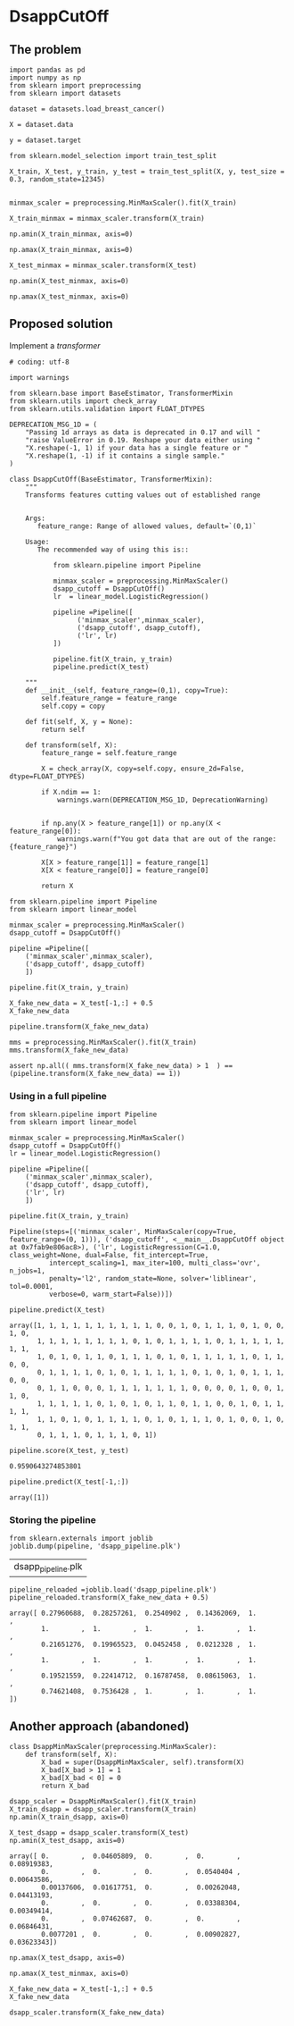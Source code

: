 * DsappCutOff

** The problem


#+BEGIN_SRC ipython :session
import pandas as pd
import numpy as np
from sklearn import preprocessing
from sklearn import datasets
#+END_SRC

#+RESULTS:

#+BEGIN_SRC ipython :session
dataset = datasets.load_breast_cancer()

X = dataset.data

y = dataset.target
#+END_SRC

#+RESULTS:


#+BEGIN_SRC ipython :session
from sklearn.model_selection import train_test_split

X_train, X_test, y_train, y_test = train_test_split(X, y, test_size = 0.3, random_state=12345)

#+END_SRC

#+RESULTS:


#+BEGIN_SRC ipython :session
minmax_scaler = preprocessing.MinMaxScaler().fit(X_train)

X_train_minmax = minmax_scaler.transform(X_train)
#+END_SRC

#+RESULTS:

#+BEGIN_SRC ipython :session
np.amin(X_train_minmax, axis=0)
#+END_SRC

#+RESULTS:
: array([ 0.,  0.,  0.,  0.,  0.,  0.,  0.,  0.,  0.,  0.,  0.,  0.,  0.,
:         0.,  0.,  0.,  0.,  0.,  0.,  0.,  0.,  0.,  0.,  0.,  0.,  0.,
:         0.,  0.,  0.,  0.])


#+BEGIN_SRC ipython :session
np.amax(X_train_minmax, axis=0)
#+END_SRC

#+RESULTS:
: array([ 1.,  1.,  1.,  1.,  1.,  1.,  1.,  1.,  1.,  1.,  1.,  1.,  1.,
:         1.,  1.,  1.,  1.,  1.,  1.,  1.,  1.,  1.,  1.,  1.,  1.,  1.,
:         1.,  1.,  1.,  1.])


#+BEGIN_SRC ipython :session
X_test_minmax = minmax_scaler.transform(X_test)

np.amin(X_test_minmax, axis=0)
#+END_SRC

#+RESULTS:
: array([-0.0382801 ,  0.04605809, -0.02937829, -0.01616379,  0.08919383,
:        -0.01261026,  0.        ,  0.        ,  0.0540404 ,  0.00643586,
:         0.00137606,  0.01617751, -0.00067897,  0.00262048,  0.04413193,
:        -0.00778784,  0.        ,  0.        ,  0.03388304,  0.00349414,
:        -0.03772888,  0.07462687, -0.03207402, -0.01367747,  0.06846431,
:         0.0077201 ,  0.        ,  0.        ,  0.00902827,  0.03623343])



#+BEGIN_SRC ipython :session
np.amax(X_test_minmax, axis=0)
#+END_SRC

#+RESULTS:
: array([ 0.95626536,  1.22697095,  0.95447432,  0.89181034,  0.81132075,
:         0.80898248,  0.96251172,  0.95079523,  0.77626263,  1.05370617,
:         0.39670469,  0.56219059,  0.38171308,  0.40586255,  1.36082713,
:         1.35660122,  2.57980456,  1.29070905,  0.72814769,  1.37603636,
:         0.89257236,  0.87553305,  0.88743254,  0.74588306,  1.02852679,
:         1.13188961,  1.30308077,  0.94707904,  1.20527441,  1.62954254])

** Proposed solution

Implement a /transformer/

#+BEGIN_SRC ipython :session :tangle transformers.py
  # coding: utf-8

  import warnings

  from sklearn.base import BaseEstimator, TransformerMixin
  from sklearn.utils import check_array
  from sklearn.utils.validation import FLOAT_DTYPES

  DEPRECATION_MSG_1D = (
      "Passing 1d arrays as data is deprecated in 0.17 and will "
      "raise ValueError in 0.19. Reshape your data either using "
      "X.reshape(-1, 1) if your data has a single feature or "
      "X.reshape(1, -1) if it contains a single sample."
  )

  class DsappCutOff(BaseEstimator, TransformerMixin):
      """
      Transforms features cutting values out of established range


      Args:
         feature_range: Range of allowed values, default=`(0,1)`

      Usage:
         The recommended way of using this is::

             from sklearn.pipeline import Pipeline

             minmax_scaler = preprocessing.MinMaxScaler()
             dsapp_cutoff = DsappCutOff()
             lr  = linear_model.LogisticRegression()

             pipeline =Pipeline([
                   ('minmax_scaler',minmax_scaler),
                   ('dsapp_cutoff', dsapp_cutoff),
                   ('lr', lr)
             ])

             pipeline.fit(X_train, y_train)
             pipeline.predict(X_test)

      """
      def __init__(self, feature_range=(0,1), copy=True):
          self.feature_range = feature_range
          self.copy = copy

      def fit(self, X, y = None):
          return self

      def transform(self, X):
          feature_range = self.feature_range

          X = check_array(X, copy=self.copy, ensure_2d=False, dtype=FLOAT_DTYPES)

          if X.ndim == 1:
              warnings.warn(DEPRECATION_MSG_1D, DeprecationWarning)


          if np.any(X > feature_range[1]) or np.any(X < feature_range[0]):
              warnings.warn(f"You got data that are out of the range:{feature_range}")

          X[X > feature_range[1]] = feature_range[1]
          X[X < feature_range[0]] = feature_range[0]

          return X
#+END_SRC
#+RESULTS:


#+BEGIN_SRC ipython :session
  from sklearn.pipeline import Pipeline
  from sklearn import linear_model

  minmax_scaler = preprocessing.MinMaxScaler()
  dsapp_cutoff = DsappCutOff()

  pipeline =Pipeline([
      ('minmax_scaler',minmax_scaler),
      ('dsapp_cutoff', dsapp_cutoff)
      ])
#+END_SRC

#+RESULTS:


#+BEGIN_SRC ipython :session
pipeline.fit(X_train, y_train)
#+END_SRC

#+RESULTS:
: Pipeline(steps=[('minmax_scaler', MinMaxScaler(copy=True, feature_range=(0, 1))), ('dsapp_cutoff', <__main__.DsappCutOff object at 0x7fab9e8a46a0>)])


#+BEGIN_SRC ipython :session
X_fake_new_data = X_test[-1,:] + 0.5
X_fake_new_data
#+END_SRC

#+RESULTS:
#+begin_example
array([  1.34500000e+01,   1.65200000e+01,   8.36400000e+01,
         5.14200000e+02,   6.00500000e-01,   5.79430000e-01,
         5.61550000e-01,   5.33700000e-01,   6.73000000e-01,
         5.64700000e-01,   7.09400000e-01,   1.26360000e+00,
         1.73100000e+00,   1.81700000e+01,   5.08725000e-01,
         5.20030000e-01,   5.23350000e-01,   5.11320000e-01,
         5.26250000e-01,   5.04726000e-01,   1.42400000e+01,
         2.04300000e+01,   8.93100000e+01,   5.85900000e+02,
         6.48300000e-01,   7.06800000e-01,   7.24100000e-01,
         6.05600000e-01,   8.38000000e-01,   5.95840000e-01])
#+end_example


#+BEGIN_SRC ipython :session
pipeline.transform(X_fake_new_data)
#+END_SRC

#+RESULTS:
: array([ 0.27960688,  0.28257261,  0.2540902 ,  0.14362069,  1.        ,
:         1.        ,  1.        ,  1.        ,  1.        ,  1.        ,
:         0.21651276,  0.19965523,  0.0452458 ,  0.0212328 ,  1.        ,
:         1.        ,  1.        ,  1.        ,  1.        ,  1.        ,
:         0.19521559,  0.22414712,  0.16787458,  0.08615063,  1.        ,
:         0.74621408,  0.7536428 ,  1.        ,  1.        ,  1.        ])


#+BEGIN_SRC ipython :session
mms = preprocessing.MinMaxScaler().fit(X_train)
mms.transform(X_fake_new_data)
#+END_SRC

#+RESULTS:
#+begin_example
array([  2.79606880e-01,   2.82572614e-01,   2.54090198e-01,
         1.43620690e-01,   4.94601426e+00,   1.72689154e+00,
         1.31572165e+00,   2.65258449e+00,   2.86363636e+00,
         1.14234354e+01,   2.16512765e-01,   1.99655233e-01,
         4.52457965e-02,   2.12328025e-02,   2.34543184e+01,
         5.29796696e+00,   3.40944625e+00,   1.25017115e+01,
         7.29397197e+00,   2.39518141e+01,   1.95215594e-01,
         2.24147122e-01,   1.67874582e-01,   8.61506266e-02,
         3.91992121e+00,   7.46214076e-01,   7.53642798e-01,
         2.08109966e+00,   1.61914944e+00,   5.78024797e+00])
#+end_example


#+BEGIN_SRC ipython :session
assert np.all(( mms.transform(X_fake_new_data) > 1  ) == (pipeline.transform(X_fake_new_data) == 1))
#+END_SRC

#+RESULTS:


*** Using in a full pipeline

  #+BEGIN_SRC ipython :session
    from sklearn.pipeline import Pipeline
    from sklearn import linear_model

    minmax_scaler = preprocessing.MinMaxScaler()
    dsapp_cutoff = DsappCutOff()
    lr = linear_model.LogisticRegression()

    pipeline =Pipeline([
        ('minmax_scaler',minmax_scaler),
        ('dsapp_cutoff', dsapp_cutoff),
        ('lr', lr)
        ])
  #+END_SRC

  #+RESULTS:

  #+BEGIN_SRC ipython :session
  pipeline.fit(X_train, y_train)
  #+END_SRC

  #+RESULTS:
  : Pipeline(steps=[('minmax_scaler', MinMaxScaler(copy=True, feature_range=(0, 1))), ('dsapp_cutoff', <__main__.DsappCutOff object at 0x7fab9e806ac8>), ('lr', LogisticRegression(C=1.0, class_weight=None, dual=False, fit_intercept=True,
  :           intercept_scaling=1, max_iter=100, multi_class='ovr', n_jobs=1,
  :           penalty='l2', random_state=None, solver='liblinear', tol=0.0001,
  :           verbose=0, warm_start=False))])


  #+BEGIN_SRC ipython :session
  pipeline.predict(X_test)
  #+END_SRC

  #+RESULTS:
  : array([1, 1, 1, 1, 1, 1, 1, 1, 1, 1, 0, 0, 1, 0, 1, 1, 1, 0, 1, 0, 0, 1, 0,
  :        1, 1, 1, 1, 1, 1, 1, 1, 0, 1, 0, 1, 1, 1, 1, 0, 1, 1, 1, 1, 1, 1, 1,
  :        1, 0, 1, 0, 1, 1, 0, 1, 1, 1, 0, 1, 0, 1, 1, 1, 1, 1, 0, 1, 1, 0, 0,
  :        0, 1, 1, 1, 1, 0, 1, 0, 1, 1, 1, 1, 1, 0, 1, 0, 1, 0, 1, 1, 1, 0, 0,
  :        0, 1, 1, 0, 0, 0, 1, 1, 1, 1, 1, 1, 1, 0, 0, 0, 0, 1, 0, 0, 1, 1, 0,
  :        1, 1, 1, 1, 1, 0, 1, 0, 1, 0, 1, 1, 0, 1, 1, 0, 0, 1, 0, 1, 1, 1, 1,
  :        1, 1, 0, 1, 0, 1, 1, 1, 1, 0, 1, 0, 1, 1, 1, 0, 1, 0, 0, 1, 0, 1, 1,
  :        0, 1, 1, 1, 0, 1, 1, 1, 0, 1])


  #+BEGIN_SRC ipython :session
  pipeline.score(X_test, y_test)
  #+END_SRC

  #+RESULTS:
  : 0.9590643274853801

  #+BEGIN_SRC ipython :session
    pipeline.predict(X_test[-1,:])
  #+END_SRC

  #+RESULTS:
  : array([1])

*** Storing the pipeline


  #+BEGIN_SRC ipython :session
  from sklearn.externals import joblib
  joblib.dump(pipeline, 'dsapp_pipeline.plk')
  #+END_SRC

  #+RESULTS:
  | dsapp_pipeline.plk |


  #+BEGIN_SRC ipython :session
  pipeline_reloaded =joblib.load('dsapp_pipeline.plk')
  pipeline_reloaded.transform(X_fake_new_data + 0.5)
  #+END_SRC

  #+RESULTS:
  : array([ 0.27960688,  0.28257261,  0.2540902 ,  0.14362069,  1.        ,
  :         1.        ,  1.        ,  1.        ,  1.        ,  1.        ,
  :         0.21651276,  0.19965523,  0.0452458 ,  0.0212328 ,  1.        ,
  :         1.        ,  1.        ,  1.        ,  1.        ,  1.        ,
  :         0.19521559,  0.22414712,  0.16787458,  0.08615063,  1.        ,
  :         0.74621408,  0.7536428 ,  1.        ,  1.        ,  1.        ])


** Another approach (abandoned)

#+BEGIN_SRC ipython :session
  class DsappMinMaxScaler(preprocessing.MinMaxScaler):
      def transform(self, X):
          X_bad = super(DsappMinMaxScaler, self).transform(X)
          X_bad[X_bad > 1] = 1
          X_bad[X_bad < 0] = 0
          return X_bad
#+END_SRC


#+BEGIN_SRC ipython :session
dsapp_scaler = DsappMinMaxScaler().fit(X_train)
X_train_dsapp = dsapp_scaler.transform(X_train)
np.amin(X_train_dsapp, axis=0)
#+END_SRC

#+RESULTS:
: array([ 0.,  0.,  0.,  0.,  0.,  0.,  0.,  0.,  0.,  0.,  0.,  0.,  0.,
:         0.,  0.,  0.,  0.,  0.,  0.,  0.,  0.,  0.,  0.,  0.,  0.,  0.,
:         0.,  0.,  0.,  0.])

#+BEGIN_SRC ipython :session
X_test_dsapp = dsapp_scaler.transform(X_test)
np.amin(X_test_dsapp, axis=0)
#+END_SRC


#+RESULTS:
: array([ 0.95626536,  1.22697095,  0.95447432,  0.89181034,  0.81132075,
:         0.80898248,  0.96251172,  0.95079523,  0.77626263,  1.05370617,
:         0.39670469,  0.56219059,  0.38171308,  0.40586255,  1.36082713,
:         1.35660122,  2.57980456,  1.29070905,  0.72814769,  1.37603636,
:         0.89257236,  0.87553305,  0.88743254,  0.74588306,  1.02852679,
:         1.13188961,  1.30308077,  0.94707904,  1.20527441,  1.62954254])

#+RESULTS:
: array([ 0.        ,  0.04605809,  0.        ,  0.        ,  0.08919383,
:         0.        ,  0.        ,  0.        ,  0.0540404 ,  0.00643586,
:         0.00137606,  0.01617751,  0.        ,  0.00262048,  0.04413193,
:         0.        ,  0.        ,  0.        ,  0.03388304,  0.00349414,
:         0.        ,  0.07462687,  0.        ,  0.        ,  0.06846431,
:         0.0077201 ,  0.        ,  0.        ,  0.00902827,  0.03623343])


#+BEGIN_SRC ipython :session
np.amax(X_test_dsapp, axis=0)
#+END_SRC

#+RESULTS:
: array([ 0.95626536,  1.        ,  0.95447432,  0.89181034,  0.81132075,
:         0.80898248,  0.96251172,  0.95079523,  0.77626263,  1.        ,
:         0.39670469,  0.56219059,  0.38171308,  0.40586255,  1.        ,
:         1.        ,  1.        ,  1.        ,  0.72814769,  1.        ,
:         0.89257236,  0.87553305,  0.88743254,  0.74588306,  1.        ,
:         1.        ,  1.        ,  0.94707904,  1.        ,  1.        ])

#+BEGIN_SRC ipython :session
np.amax(X_test_minmax, axis=0)
#+END_SRC

#+RESULTS:
: array([ 0.95626536,  1.22697095,  0.95447432,  0.89181034,  0.81132075,
:         0.80898248,  0.96251172,  0.95079523,  0.77626263,  1.05370617,
:         0.39670469,  0.56219059,  0.38171308,  0.40586255,  1.36082713,
:         1.35660122,  2.57980456,  1.29070905,  0.72814769,  1.37603636,
:         0.89257236,  0.87553305,  0.88743254,  0.74588306,  1.02852679,
:         1.13188961,  1.30308077,  0.94707904,  1.20527441,  1.62954254])



#+BEGIN_SRC ipython :session
X_fake_new_data = X_test[-1,:] + 0.5
X_fake_new_data
#+END_SRC

#+RESULTS:
#+begin_example
array([  1.34500000e+01,   1.65200000e+01,   8.36400000e+01,
         5.14200000e+02,   6.00500000e-01,   5.79430000e-01,
         5.61550000e-01,   5.33700000e-01,   6.73000000e-01,
         5.64700000e-01,   7.09400000e-01,   1.26360000e+00,
         1.73100000e+00,   1.81700000e+01,   5.08725000e-01,
         5.20030000e-01,   5.23350000e-01,   5.11320000e-01,
         5.26250000e-01,   5.04726000e-01,   1.42400000e+01,
         2.04300000e+01,   8.93100000e+01,   5.85900000e+02,
         6.48300000e-01,   7.06800000e-01,   7.24100000e-01,
         6.05600000e-01,   8.38000000e-01,   5.95840000e-01])
#+end_example


#+BEGIN_SRC ipython :session
 dsapp_scaler.transform(X_fake_new_data)
#+END_SRC

#+RESULTS:
: array([ 0.25503686,  0.26182573,  0.2505335 ,  0.14340517,  0.43215672,
:         0.17390359,  0.14421275,  0.16749503,  0.33838384,  0.3271194 ,
:         0.03545175,  0.08915311,  0.02167045,  0.02029892,  0.32437434,
:         0.1743862 ,  0.15211726,  0.27677262,  0.25845669,  0.18213281,
:         0.17675724,  0.2108209 ,  0.16530455,  0.08602606,  0.52387421,
:         0.19713159,  0.23324313,  0.3628866 ,  0.43121882,  0.4360838 ])
